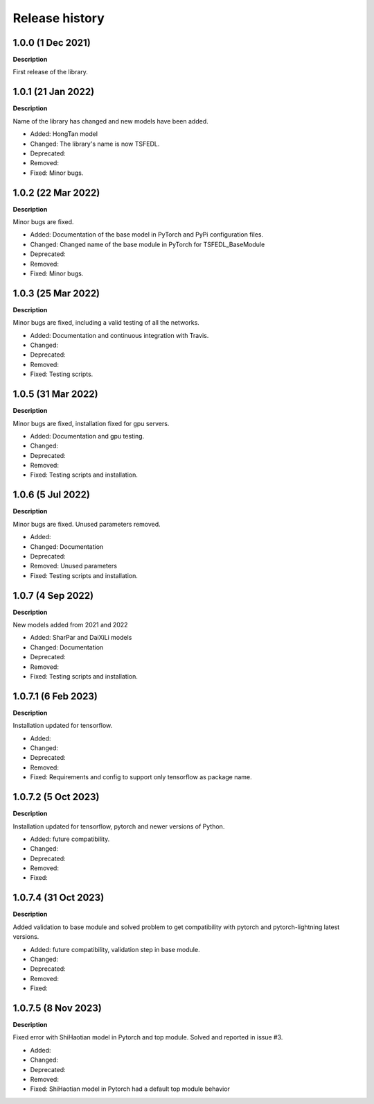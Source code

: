 ***************
Release history
***************

.. Changelog entries should follow this format:

   version (release date)
   ======================

   **section**

   - One-line description of change (link to Github issue/PR)

.. Changes should be organized in one of several sections:

   - Added
   - Changed
   - Deprecated
   - Removed
   - Fixed

1.0.0 (1 Dec 2021)
======================
**Description**

First release of the library.

1.0.1 (21 Jan 2022)
======================
**Description**

Name of the library has changed and new models have been added.

- Added: HongTan model
- Changed: The library's name is now TSFEDL.
- Deprecated:
- Removed:
- Fixed: Minor bugs.

1.0.2 (22 Mar 2022)
======================
**Description**

Minor bugs are fixed.

- Added: Documentation of the base model in PyTorch and PyPi configuration files.
- Changed: Changed name of the base module in PyTorch for TSFEDL_BaseModule
- Deprecated:
- Removed:
- Fixed: Minor bugs.

1.0.3 (25 Mar 2022)
======================
**Description**

Minor bugs are fixed, including a valid testing of all the networks.

- Added: Documentation and continuous integration with Travis.
- Changed:
- Deprecated:
- Removed:
- Fixed: Testing scripts.

1.0.5 (31 Mar 2022)
======================
**Description**

Minor bugs are fixed, installation fixed for gpu servers.

- Added: Documentation and gpu testing.
- Changed:
- Deprecated:
- Removed:
- Fixed: Testing scripts and installation.

1.0.6 (5 Jul 2022)
======================
**Description**

Minor bugs are fixed. Unused parameters removed.

- Added:
- Changed: Documentation
- Deprecated:
- Removed: Unused parameters
- Fixed: Testing scripts and installation.

1.0.7 (4 Sep 2022)
======================
**Description**

New models added from 2021 and 2022

- Added: SharPar and DaiXiLi models
- Changed: Documentation
- Deprecated:
- Removed:
- Fixed: Testing scripts and installation.

1.0.7.1 (6 Feb 2023)
======================
**Description**

Installation updated for tensorflow.

- Added:
- Changed:
- Deprecated:
- Removed:
- Fixed: Requirements and config to support only tensorflow as package name.

1.0.7.2 (5 Oct 2023)
======================
**Description**

Installation updated for tensorflow, pytorch and newer versions of Python.

- Added: future compatibility.
- Changed:
- Deprecated:
- Removed:
- Fixed:

1.0.7.4 (31 Oct 2023)
======================
**Description**

Added validation to base module and solved problem to get compatibility with pytorch and pytorch-lightning
latest versions.

- Added: future compatibility, validation step in base module.
- Changed:
- Deprecated:
- Removed:
- Fixed:

1.0.7.5 (8 Nov 2023)
======================
**Description**

Fixed error with ShiHaotian model in Pytorch and top module. Solved and reported in issue #3.

- Added:
- Changed:
- Deprecated:
- Removed:
- Fixed: ShiHaotian model in Pytorch had a default top module behavior
